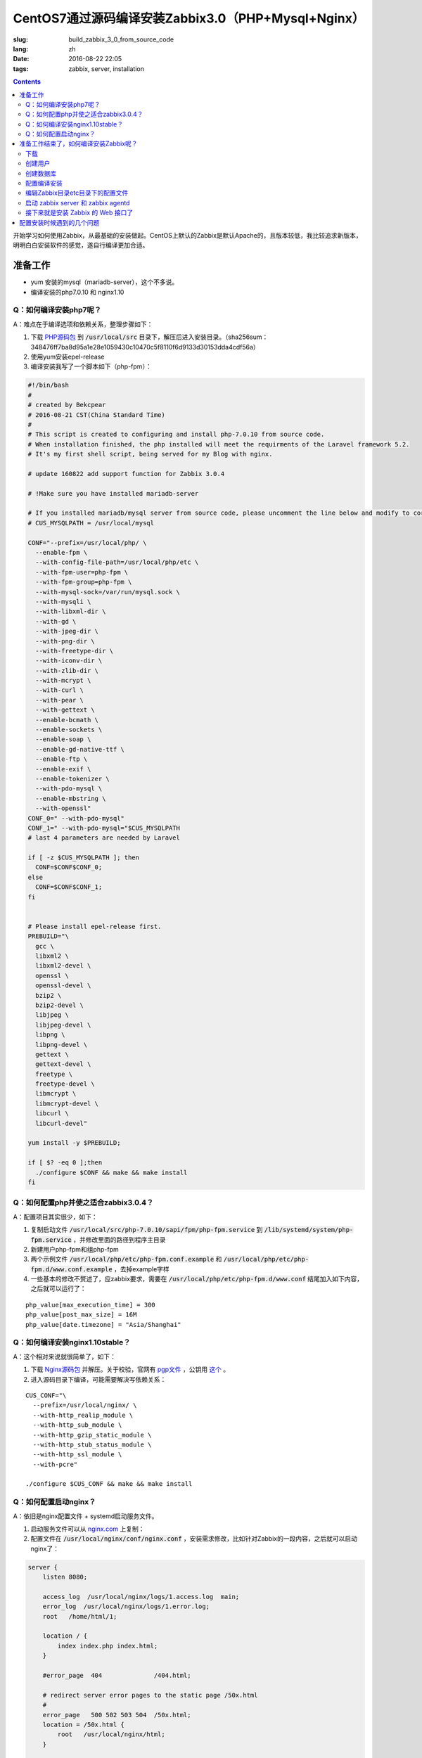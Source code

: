 ========================================================================
CentOS7通过源码编译安装Zabbix3.0（PHP+Mysql+Nginx）
========================================================================

:slug: build_zabbix_3_0_from_source_code
:lang: zh
:date: 2016-08-22 22:05
:tags: zabbix, server, installation

.. contents::

开始学习如何使用Zabbix，从最基础的安装做起。CentOS上默认的Zabbix是默认Apache的，且版本较低，我比较追求新版本，明明白白安装软件的感觉，遂自行编译更加合适。

准备工作
------------------------------------------------------

* yum 安装的mysql（mariadb-server），这个不多说。
* 编译安装的php7.0.10 和 nginx1.10

Q：如何编译安装php7呢？
~~~~~~~~~~~~~~~~~~~~~~~~~~~~~~~~~~~~~~~~~~~~~~~~~~~~~~~~~~~~~~~~~~~~~~~~~~~~~~~~~~~~~~~~~~

A：难点在于编译选项和依赖关系，整理步骤如下：

1. 下载 `PHP源码包 <http://cn.php.net/distributions/php-7.0.10.tar.xz>`_ 到 :code:`/usr/local/src` 目录下，解压后进入安装目录。（sha256sum：348476ff7ba8d95a1e28e1059430c10470c5f8110f6d9133d30153dda4cdf56a）
2. 使用yum安装epel-release
3. 编译安装我写了一个脚本如下（php-fpm）：

.. code-block:: bash

  #!/bin/bash
  #
  # created by Bekcpear
  # 2016-08-21 CST(China Standard Time)
  # 
  # This script is created to configuring and install php-7.0.10 from source code. 
  # When installation finished, the php installed will meet the requirments of the Laravel framework 5.2.
  # It's my first shell script, being served for my Blog with nginx.

  # update 160822 add support function for Zabbix 3.0.4

  # !Make sure you have installed mariadb-server

  # If you installed mariadb/mysql server from source code, please uncomment the line below and modify to correct path to mysql/mariadb. This is wrong. Ignore it.
  # CUS_MYSQLPATH = /usr/local/mysql

  CONF="--prefix=/usr/local/php/ \
    --enable-fpm \
    --with-config-file-path=/usr/local/php/etc \
    --with-fpm-user=php-fpm \
    --with-fpm-group=php-fpm \
    --with-mysql-sock=/var/run/mysql.sock \
    --with-mysqli \
    --with-libxml-dir \
    --with-gd \
    --with-jpeg-dir \
    --with-png-dir \
    --with-freetype-dir \
    --with-iconv-dir \
    --with-zlib-dir \
    --with-mcrypt \
    --with-curl \
    --with-pear \
    --with-gettext \
    --enable-bcmath \
    --enable-sockets \
    --enable-soap \
    --enable-gd-native-ttf \
    --enable-ftp \
    --enable-exif \
    --enable-tokenizer \
    --with-pdo-mysql \
    --enable-mbstring \
    --with-openssl"   
  CONF_0=" --with-pdo-mysql"
  CONF_1=" --with-pdo-mysql="$CUS_MYSQLPATH
  # last 4 parameters are needed by Laravel

  if [ -z $CUS_MYSQLPATH ]; then
    CONF=$CONF$CONF_0;
  else
    CONF=$CONF$CONF_1;
  fi


  # Please install epel-release first.
  PREBUILD="\
    gcc \
    libxml2 \
    libxml2-devel \
    openssl \
    openssl-devel \
    bzip2 \
    bzip2-devel \
    libjpeg \
    libjpeg-devel \
    libpng \
    libpng-devel \
    gettext \
    gettext-devel \
    freetype \
    freetype-devel \
    libmcrypt \
    libmcrypt-devel \
    libcurl \
    libcurl-devel"

  yum install -y $PREBUILD;

  if [ $? -eq 0 ];then
    ./configure $CONF && make && make install
  fi

Q：如何配置php并使之适合zabbix3.0.4？
~~~~~~~~~~~~~~~~~~~~~~~~~~~~~~~~~~~~~~~~~~~~~~~~~~~~~~~~~~~~~~~~~~~~~~~~~~~~~~~~~~~~~~~~~~

A：配置项目其实很少，如下：

1. 复制启动文件 :code:`/usr/local/src/php-7.0.10/sapi/fpm/php-fpm.service` 到 :code:`/lib/systemd/system/php-fpm.service` ，并修改里面的路径到程序主目录
2. 新建用户php-fpm和组php-fpm
3. 两个示例文件 :code:`/usr/local/php/etc/php-fpm.conf.example` 和 :code:`/usr/local/php/etc/php-fpm.d/www.conf.example` ，去掉example字样
4. 一些基本的修改不赘述了，应zabbix要求，需要在 :code:`/usr/local/php/etc/php-fpm.d/www.conf` 结尾加入如下内容，之后就可以运行了：

::

  php_value[max_execution_time] = 300
  php_value[post_max_size] = 16M
  php_value[date.timezone] = "Asia/Shanghai"

Q：如何编译安装nginx1.10stable？
~~~~~~~~~~~~~~~~~~~~~~~~~~~~~~~~~~~~~~~~~~~~~~~~~~~~~~~~~~~~~~~~~~~~~~~~~~~~~~~~~~~~~~~~~~

A：这个相对来说就很简单了，如下：

1. 下载 `Nginx源码包 <http://nginx.org/download/nginx-1.10.1.tar.gz>`_ 并解压。关于校验，官网有 `pgp文件 <http://nginx.org/download/nginx-1.10.1.tar.gz.asc>`_ ，公钥用 `这个 <http://nginx.org/keys/mdounin.key>`_ 。
2. 进入源码目录下编译，可能需要解决写依赖关系：

::

  CUS_CONF="\
    --prefix=/usr/local/nginx/ \
    --with-http_realip_module \
    --with-http_sub_module \
    --with-http_gzip_static_module \
    --with-http_stub_status_module \
    --with-http_ssl_module \
    --with-pcre"

  ./configure $CUS_CONF && make && make install

Q：如何配置启动nginx？
~~~~~~~~~~~~~~~~~~~~~~~~~~~~~~~~~~~~~~~~~~~~~~~~~~~~~~~~~~~~~~~~~~~~~~~~~~~~~~~~~~~~~~~~~~

A：依旧是nginx配置文件 + systemd启动服务文件。

1. 启动服务文件可以从 `nginx.com <https://www.nginx.com/resources/wiki/start/topics/examples/systemd/>`_ 上复制：
2. 配置文件在 :code:`/usr/local/nginx/conf/nginx.conf` ，安装需求修改，比如针对Zabbix的一段内容，之后就可以启动nginx了：


.. code-block:: nginx

  server {
      listen 8080;

      access_log  /usr/local/nginx/logs/1.access.log  main;
      error_log  /usr/local/nginx/logs/1.error.log;
      root   /home/html/1;

      location / {
          index index.php index.html;
      }

      #error_page  404              /404.html;

      # redirect server error pages to the static page /50x.html
      #
      error_page   500 502 503 504  /50x.html;
      location = /50x.html {
          root   /usr/local/nginx/html;
      }

      # pass the PHP scripts to FastCGI server listening on 127.0.0.1:9000
      #
      location ~ \.php$ {
          fastcgi_pass   127.0.0.1:9000;
          fastcgi_param  SCRIPT_FILENAME $document_root$fastcgi_script_name;
          include        fastcgi_params;
      }
  }

准备工作结束了，如何编译安装Zabbix呢？
------------------------------------------------------

其实可以参考 `官方网站 <https://www.zabbix.com/documentation/3.0/manual/installation/install#installation_from_sources>`_ 的内容，也很简单。

整理了一下如下：

下载
~~~~~~~~~~~~~~~~~~~~~~~~~~~~~~~~~~~~~~~~~~~~~~~~~~~~~~~~~~~~~~~~~~~~~~~~~~~~~~~~~~~~~~~~~~

`Zabbix源码包 <http://sourceforge.net/projects/zabbix/files/ZABBIX%20Latest%20Stable/3.0.4/zabbix-3.0.4.tar.gz/download>`_ ，解压并进入。这个我没有找到校验文件...

创建用户
~~~~~~~~~~~~~~~~~~~~~~~~~~~~~~~~~~~~~~~~~~~~~~~~~~~~~~~~~~~~~~~~~~~~~~~~~~~~~~~~~~~~~~~~~~

一般就创建一个组为zabbix的zabbix用户即可，注意的是，当Zabbix的server和agent同时运行在一台主机上时，推荐是将server的运行用户独立于agent的运行用户的，不然agent可以访问server的配置文件，甚至数据库。

创建数据库
~~~~~~~~~~~~~~~~~~~~~~~~~~~~~~~~~~~~~~~~~~~~~~~~~~~~~~~~~~~~~~~~~~~~~~~~~~~~~~~~~~~~~~~~~~

这个在源码包里面有现成的脚本，一般这样子使用（针对我的Mysql数据库）：

.. code-block:: mysql

  shell> mysql -uroot -p<password>
  mysql> create database zabbix character set utf8 collate utf8_bin;
  mysql> grant all privileges on zabbix.* to zabbix@localhost identified by '<password>';
  mysql> quit;
  shell> cd database/mysql
  shell> mysql -uzabbix -p<password> zabbix < schema.sql
  # 如果仅仅是运行一个agent代理的话，下面的数据库文件不需要导入
  shell> mysql -uzabbix -p<password> zabbix < images.sql
  shell> mysql -uzabbix -p<password> zabbix < data.sql

配置编译安装
~~~~~~~~~~~~~~~~~~~~~~~~~~~~~~~~~~~~~~~~~~~~~~~~~~~~~~~~~~~~~~~~~~~~~~~~~~~~~~~~~~~~~~~~~~

配置选项

::

  --prefix=/usr/local/zabbix --enable-server --enable-agent --with-mysql --enable-ipv6 --with-net-snmp --with-libcurl --with-libxml2

将安装上server和agent两个功能

编辑Zabbix目录etc目录下的配置文件
~~~~~~~~~~~~~~~~~~~~~~~~~~~~~~~~~~~~~~~~~~~~~~~~~~~~~~~~~~~~~~~~~~~~~~~~~~~~~~~~~~~~~~~~~~

因为我是在一台机器上同时运行服务器和代理的，所以两个配置文件都需要配置。这边贴出来的删除了大量没有配置的选项及其注释，但是对于已经配置的选项的注释并没有删除。

::

  ##/usr/local/zabbix/etc/zabbix_agentd.conf
  # This is a configuration file for Zabbix agent daemon (Unix)
  # To get more information about Zabbix, visit http://www.zabbix.com

  ############ GENERAL PARAMETERS #################

  ### Option: PidFile
  #	Name of PID file.
  #
  # Mandatory: no
  # Default:
  PidFile=/tmp/zabbix_agentd.pid

  ### Option: LogFile
  #	Log file name for LogType 'file' parameter.
  #
  # Mandatory: no
  # Default:
  # LogFile=

  LogFile=/var/log/zabbix/zabbix_agentd.log

  ### Option: LogFileSize
  #	Maximum size of log file in MB.
  #	0 - disable automatic log rotation.
  #
  # Mandatory: no
  # Range: 0-1024
  # Default:
  LogFileSize=5

  ### Option: Server
  #	List of comma delimited IP addresses (or hostnames) of Zabbix servers.
  #	Incoming connections will be accepted only from the hosts listed here.
  #	If IPv6 support is enabled then '127.0.0.1', '::127.0.0.1', '::ffff:127.0.0.1' are treated equally.
  #
  # Mandatory: no
  # Default:
  # Server=

  Server=127.0.0.1

  ### Option: ListenPort
  #	Agent will listen on this port for connections from the server.
  #
  # Mandatory: no
  # Range: 1024-32767
  # Default:
  ListenPort=10050

  ### Option: ListenIP
  #	List of comma delimited IP addresses that the agent should listen on.
  #	First IP address is sent to Zabbix server if connecting to it to retrieve list of active checks.
  #
  # Mandatory: no
  # Default:
  ListenIP=127.0.0.1

  ### Option: ServerActive
  #	List of comma delimited IP:port (or hostname:port) pairs of Zabbix servers for active checks.
  #	If port is not specified, default port is used.
  #	IPv6 addresses must be enclosed in square brackets if port for that host is specified.
  #	If port is not specified, square brackets for IPv6 addresses are optional.
  #	If this parameter is not specified, active checks are disabled.
  #	Example: ServerActive=127.0.0.1:20051,zabbix.domain,[::1]:30051,::1,[12fc::1]
  #
  # Mandatory: no
  # Default:
  # ServerActive=

  ServerActive=127.0.0.1:10051

  ### Option: Hostname
  #	Unique, case sensitive hostname.
  #	Required for active checks and must match hostname as configured on the server.
  #	Value is acquired from HostnameItem if undefined.
  #
  # Mandatory: no
  # Default:
  # Hostname=

  Hostname=your hostname

  ### Option: AllowRoot
  #	Allow the agent to run as 'root'. If disabled and the agent is started by 'root', the agent
  #	will try to switch to the user specified by the User configuration option instead.
  #	Has no effect if started under a regular user.
  #	0 - do not allow
  #	1 - allow
  #
  # Mandatory: no
  # Default:
  # AllowRoot=0

  ### Option: User
  #	Drop privileges to a specific, existing user on the system.
  #	Only has effect if run as 'root' and AllowRoot is disabled.
  #
  # Mandatory: no
  # Default:
  User=zabbix-agent

  ##/usr/local/zabbix/etc/zabbix_server.conf
  # This is a configuration file for Zabbix server daemon
  # To get more information about Zabbix, visit http://www.zabbix.com

  ############ GENERAL PARAMETERS #################

  ### Option: ListenPort
  #	Listen port for trapper.
  #
  # Mandatory: no
  # Range: 1024-32767
  # Default:
  ListenPort=10051

  ### Option: LogFile
  #	Log file name for LogType 'file' parameter.
  #
  # Mandatory: no
  # Default:
  # LogFile=

  LogFile=/var/log/zabbix/zabbix_server.log

  ### Option: LogFileSize
  #	Maximum size of log file in MB.
  #	0 - disable automatic log rotation.
  #
  # Mandatory: no
  # Range: 0-1024
  # Default:
  LogFileSize=5

  ### Option: PidFile
  #	Name of PID file.
  #
  # Mandatory: no
  # Default:
  PidFile=/tmp/zabbix_server.pid

  ### Option: DBName
  #	Database name.
  #	For SQLite3 path to database file must be provided. DBUser and DBPassword are ignored.
  #
  # Mandatory: yes
  # Default:
  # DBName=

  DBName=zabbix

  ### Option: DBUser
  #	Database user. Ignored for SQLite.
  #
  # Mandatory: no
  # Default:
  # DBUser=

  DBUser=zabbix

  ### Option: DBPassword
  #	Database password. Ignored for SQLite.
  #	Comment this line if no password is used.
  #
  # Mandatory: no
  # Default:
  DBPassword=passwd

  ### Option: DBSocket
  #	Path to MySQL socket.
  #
  # Mandatory: no
  # Default:
  DBSocket=/var/lib/mysql/mysql.sock

  ### Option: DBPort
  #	Database port when not using local socket. Ignored for SQLite.
  #
  # Mandatory: no
  # Range: 1024-65535
  # Default (for MySQL):
  DBPort=3306

  ############ ADVANCED PARAMETERS ################

  ### Option: ListenIP
  #	List of comma delimited IP addresses that the trapper should listen on.
  #	Trapper will listen on all network interfaces if this parameter is missing.
  #
  # Mandatory: no
  # Default:
  # ListenIP=0.0.0.0

  ListenIP=127.0.0.1

  ### Option: Timeout
  #	Specifies how long we wait for agent, SNMP device or external check (in seconds).
  #
  # Mandatory: no
  # Range: 1-30
  # Default:
  # Timeout=3

  Timeout=4

  ### Option: LogSlowQueries
  #	How long a database query may take before being logged (in milliseconds).
  #	Only works if DebugLevel set to 3, 4 or 5.
  #	0 - don't log slow queries.
  #
  # Mandatory: no
  # Range: 1-3600000
  # Default:
  # LogSlowQueries=0

  LogSlowQueries=3000

  ### Option: AllowRoot
  #	Allow the server to run as 'root'. If disabled and the server is started by 'root', the server
  #	will try to switch to the user specified by the User configuration option instead.
  #	Has no effect if started under a regular user.
  #	0 - do not allow
  #	1 - allow
  #
  # Mandatory: no
  # Default:
  # AllowRoot=0

  ### Option: User
  #	Drop privileges to a specific, existing user on the system.
  #	Only has effect if run as 'root' and AllowRoot is disabled.
  #
  # Mandatory: no
  # Default:
  User=zabbix

启动 zabbix server 和 zabbix agentd
~~~~~~~~~~~~~~~~~~~~~~~~~~~~~~~~~~~~~~~~~~~~~~~~~~~~~~~~~~~~~~~~~~~~~~~~~~~~~~~~~~~~~~~~~~

::

  # zabbix_server
  # zabbix_agentd

接下来就是安装 Zabbix 的 Web 接口了
~~~~~~~~~~~~~~~~~~~~~~~~~~~~~~~~~~~~~~~~~~~~~~~~~~~~~~~~~~~~~~~~~~~~~~~~~~~~~~~~~~~~~~~~~~

这个非常简单，把源码目录下的 :code:`frontends/php` 这个目录整个拷贝到 nginx 配置的根目录下，然后网页访问后，根据提示配置即可。注意防火墙权限，注意复制过去后，将目录权限开放给 PHP 的用户，我这里是 php-fpm 这个用户。不然可能无法配置成功。

配置安装时候遇到的几个问题
------------------------------------------------------

* "configure: error: MySQL library not found"，这个是因为没有安装 mariadb-devel 导致的。
* "configure: error: Invalid NET-SNMP directory - unable to find net-snmp-config"，这个是因为没有安装 net-snmp net-snmp-devel 导致的。
* 配置到数据库的时候，出现"Error connecting to database: No such file or directory"，最后发现是因为 mysqli 下使用 localhost 作为地址连接 mysql 数据库的问题，真奇怪，改成 127.0.0.1 就好了...

以上。
